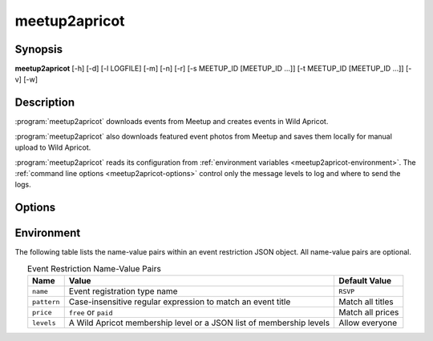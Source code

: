 .. highlight:: Bash

meetup2apricot
==============

Synopsis
--------

**meetup2apricot** [-h] [-d] [-l LOGFILE] [-m] [-n] [-r] [-s MEETUP_ID [MEETUP_ID ...]] [-t MEETUP_ID [MEETUP_ID ...]] [-v] [-w]

Description
-----------

:program:`meetup2apricot` downloads events from Meetup and 
creates events in Wild Apricot.

:program:`meetup2apricot` also downloads featured event photos from Meetup and
saves them locally for manual upload to Wild Apricot.

:program:`meetup2apricot` reads its configuration from
:ref:`environment variables <meetup2apricot-environment>`.
The :ref:`command line options <meetup2apricot-options>` control only
the message levels to log and where to send the logs.

.. _meetup2apricot-options:

Options
-------

.. program:: meetup2apricot

.. option:: -h, --help

   Show a help message and exit.

.. option:: -d, --debug

   Also log debug messages. If this option is omitted,
   log only info and higher level messages.

.. option:: -l LOGFILE, --logfile LOGFILE

   Path to logfile (default: meetup2apricot.log).

.. option:: -m, --meetup-ids

   Show Meetup event IDs in reports.

.. option:: -n, --dryrun

   Perform a dry run.
   Do not add events to Wild Apricot.
   Do not download photos from Meetup.
   Do not update event and photo data cached between runs.

.. option:: -r, --report

   Report added events, registration types, and photos to standard output.

.. option:: -s MEETUP_ID [MEETUP_ID ...], --skip MEETUP_ID [MEETUP_ID ...]

   Skip events matching the Meetup event IDs during this and subsequent runs.
   This option may be repeated.

.. option:: -t MEETUP_ID [MEETUP_ID ...], --transfer MEETUP_ID [MEETUP_ID ...]

   Transfer from Meetup to Wild Apricot only those events matching Meetup event IDs.
   When no Meetup IDs are specified, transfer all upcoming Meetup events.
   This option may be repeated.

.. option:: -v, --verbose

   Log to standard error.
   This is useful for debugging when running from the command line.

.. option:: -w, --warnings

   Log warnings and higher level messages to standard error.
   This is useful when running in cron job because cron
   will mail any standard error output.

.. _meetup2apricot-environment:

Environment
-----------

.. envvar:: ALL_EVENT_TAGS

   Tags to assign to all Wild Apricot events
   formated as a JSON list of strings.
   Some examples::

      export ALL_EVENT_TAGS='[]'
      export ALL_EVENT_TAGS='["new"]'
      export ALL_EVENT_TAGS='["new", "meetup"]'

.. envvar:: APRICOT_ACCOUNT_NUMBER

   The Wild Apricot account number.

.. envvar:: APRICOT_API_KEY

   The Wild Apricot API key.

.. envvar:: APRICOT_PHOTO_DIRECTORY

   The Wild Apricot web directory for photos.

.. envvar:: CODES_TO_TAGS

   A mapping from Nova Labs accounting codes to Wild Apricot event tags.
   Format as a JSON object with codes as keys and strings (or lists of strings)
   as values.
   For example::

      export CODES_TO_TAGS='{
          "3D": "3d-printing",
          "AC": "arts-and-crafts",
          "EL": "electronics",
          "RO": ["electronics", "3d-printing"],
          "SL": "3d-printing",
          }'

.. envvar:: EARLIEST_EVENT_START_TIME

   The start time of the earliest event to convert from Meetup to Wild Apricot.
   Use `ISO 8601`_ format including a timezone offset.
   For example::

      export EARLIEST_EVENT_START_TIME="2020-11-10 00:00 -05:00"

.. _ISO 8601: https://xkcd.com/1179/

.. envvar:: EVENT_CACHE_FILE

   The path to a Python pickle formatted cache file of event conversion
   details.

.. envvar:: EVENT_RESTRICTIONS

   Event restrictions formatted as a list of JSON objects.
   Each object optionally specifies an event restriction name, a
   case-insensitive Python regular expression to find in event titles, a price
   restriction (free or paid), and an optional member level (or list of levels).
   For example::

       export EVENT_RESTRICTIONS='[
            {
                    "name": "Green Orientation",
                    "pattern": "go:.*orientation",
                    "levels": "Associate (onboarding)"
            },
            {
                    "name": "Members Only",
                    "pattern": "members[ -]*only",
                    "price": "paid"
            }]'

The following table lists the name-value pairs within an event restriction JSON
object.
All name-value pairs are optional.

.. tabularcolumns:: |L|L|L|

.. _default_restriction_values:

.. table:: Event Restriction Name-Value Pairs
   :align: center

   +-------------+---------------------------------------------------------------------+------------------+
   | Name        | Value                                                               | Default Value    |
   +=============+=====================================================================+==================+
   | ``name``    | Event registration type name                                        | ``RSVP``         |
   +-------------+---------------------------------------------------------------------+------------------+
   | ``pattern`` | Case-insensitive regular expression to match an event title         | Match all titles |
   +-------------+---------------------------------------------------------------------+------------------+
   | ``price``   | ``free`` or ``paid``                                                | Match all prices |
   +-------------+---------------------------------------------------------------------+------------------+
   | ``levels``  | A Wild Apricot membership level or a JSON list of membership levels | Allow everyone   |
   +-------------+---------------------------------------------------------------------+------------------+

.. envvar:: LATEST_EVENT_START_TIME

   The start time of the latest event to convert from Meetup to Wild Apricot.
   Use ISO 8601 format including a timezone offset.
   For example::

      export LATEST_EVENT_START_TIME="2020-12-31 23:59 -05:00"

.. envvar:: MEETUP_EVENTS_WANTED

   The number of events to request from Meetup.

.. envvar:: MEETUP_GROUP_URL_NAME

   The group name for Meetup URLs.
   For example, in the URL https://www.meetup.com/NOVA-Makers/,
   the group name is *NOVA-Makers*.

.. envvar:: PHOTO_DIRECTORY

   A local directory for photos from Meetup.

.. envvar:: PHOTO_CACHE_FILE

   The path to a Python pickle formatted cache file of photo conversion
   details.

